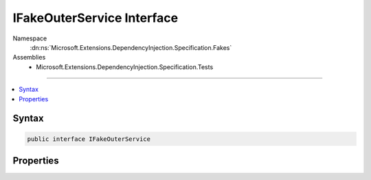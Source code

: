 

IFakeOuterService Interface
===========================





Namespace
    :dn:ns:`Microsoft.Extensions.DependencyInjection.Specification.Fakes`
Assemblies
    * Microsoft.Extensions.DependencyInjection.Specification.Tests

----

.. contents::
   :local:









Syntax
------

.. code-block:: csharp

    public interface IFakeOuterService








.. dn:interface:: Microsoft.Extensions.DependencyInjection.Specification.Fakes.IFakeOuterService
    :hidden:

.. dn:interface:: Microsoft.Extensions.DependencyInjection.Specification.Fakes.IFakeOuterService

Properties
----------

.. dn:interface:: Microsoft.Extensions.DependencyInjection.Specification.Fakes.IFakeOuterService
    :noindex:
    :hidden:

    
    .. dn:property:: Microsoft.Extensions.DependencyInjection.Specification.Fakes.IFakeOuterService.MultipleServices
    
        
        :rtype: System.Collections.Generic.IEnumerable<System.Collections.Generic.IEnumerable`1>{Microsoft.Extensions.DependencyInjection.Specification.Fakes.IFakeMultipleService<Microsoft.Extensions.DependencyInjection.Specification.Fakes.IFakeMultipleService>}
    
        
        .. code-block:: csharp
    
            IEnumerable<IFakeMultipleService> MultipleServices { get; }
    
    .. dn:property:: Microsoft.Extensions.DependencyInjection.Specification.Fakes.IFakeOuterService.SingleService
    
        
        :rtype: Microsoft.Extensions.DependencyInjection.Specification.Fakes.IFakeService
    
        
        .. code-block:: csharp
    
            IFakeService SingleService { get; }
    

